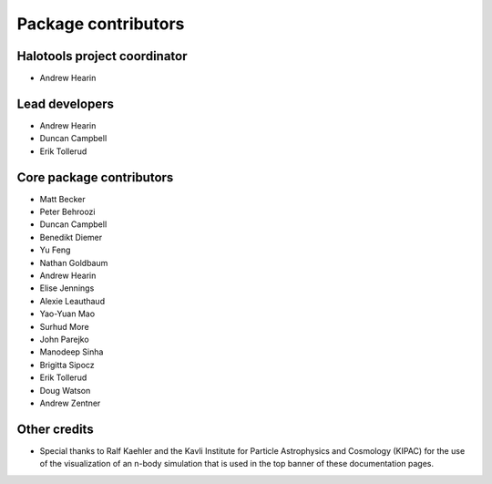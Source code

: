 .. _contributor_list:

**************************
Package contributors
**************************

Halotools project coordinator
===============================

* Andrew Hearin

Lead developers
==========================

* Andrew Hearin
* Duncan Campbell
* Erik Tollerud

Core package contributors
==========================

* Matt Becker
* Peter Behroozi
* Duncan Campbell
* Benedikt Diemer
* Yu Feng
* Nathan Goldbaum
* Andrew Hearin
* Elise Jennings
* Alexie Leauthaud
* Yao-Yuan Mao
* Surhud More
* John Parejko
* Manodeep Sinha
* Brigitta Sipocz
* Erik Tollerud
* Doug Watson
* Andrew Zentner

Other credits
=============

* Special thanks to Ralf Kaehler and the Kavli Institute for Particle Astrophysics and Cosmology (KIPAC) for the use of the visualization of an n-body simulation that is used in the top banner of these documentation pages.

